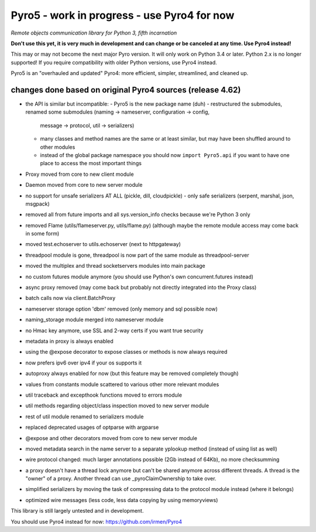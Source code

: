 Pyro5 - work in progress - use Pyro4 for now
============================================

*Remote objects communication library for Python 3, fifth incarnation*

**Don't use this yet, it is very much in development and can change or be canceled at any time. Use Pyro4 instead!**


This may or may not become the next major Pyro version.
It will only work on Python 3.4 or later. Python 2.x is no longer supported!
If you require compatibility with older Python versions, use Pyro4 instead.

Pyro5 is an "overhauled and updated" Pyro4: more efficient, simpler, streamlined, and cleaned up.



changes done based on original Pyro4 sources (release 4.62)
-----------------------------------------------------------

- the API is similar but incompatible:
  - Pyro5 is the new package name (duh)
  - restructured the submodules, renamed some submodules (naming -> nameserver, configuration -> config,
    message -> protocol, util -> serializers)
  - many classes and method names are the same or at least similar, but may have been shuffled around to other modules
  - instead of the global package namespace you should now ``import Pyro5.api`` if you want to have one place to access the most important things
- Proxy moved from core to new client module
- Daemon moved from core to new server module
- no support for unsafe serializers AT ALL (pickle, dill, cloudpickle) - only safe serializers (serpent, marshal, json, msgpack)
- removed all from future imports and all sys.version_info checks because we're Python 3 only
- removed Flame (utils/flameserver.py, utils/flame.py)  (although maybe the remote module access may come back in some form)
- moved test.echoserver to utils.echoserver (next to httpgateway)
- threadpool module is gone, threadpool is now part of the same module as threadpool-server
- moved the multiplex and thread socketservers modules into main package
- no custom futures module anymore (you should use Python's own concurrent.futures instead)
- async proxy removed (may come back but probably not directly integrated into the Proxy class)
- batch calls now via client.BatchProxy
- nameserver storage option 'dbm' removed (only memory and sql possible now)
- naming_storage module merged into nameserver module
- no Hmac key anymore, use SSL and 2-way certs if you want true security
- metadata in proxy is always enabled
- using the @expose decorator to expose classes or methods is now always required
- now prefers ipv6 over ipv4 if your os supports it
- autoproxy always enabled for now (but this feature may be removed completely though)
- values from constants module scattered to various other more relevant modules
- util traceback and excepthook functions moved to errors module
- util methods regarding object/class inspection moved to new server module
- rest of util module renamed to serializers module
- replaced deprecated usages of optparse with argparse
- @expose and other decorators moved from core to new server module
- moved metadata search in the name server to a separate yplookup method (instead of using list as well)
- wire protocol changed: much larger annotations possible (2Gb instead of 64Kb), no more checksumming
- a proxy doesn't have a thread lock anymore but can't be shared anymore across different threads.
  A thread is the "owner" of a proxy. Another thread can use _pyroClaimOwnership to take over.
- simplified serializers by moving the task of compressing data to the protocol module instead (where it belongs)
- optimized wire messages (less code, less data copying by  using memoryviews)


This library is still largely untested and in development.

You should use Pyro4 instead for now: https://github.com/irmen/Pyro4

